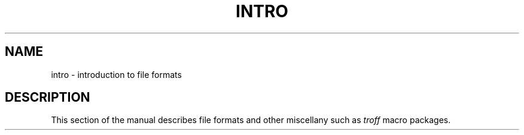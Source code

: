 .TH INTRO 7
.SH NAME
intro \- introduction to file formats
.SH DESCRIPTION
This section of the manual describes file formats
and other miscellany such as
.I troff
macro packages.
